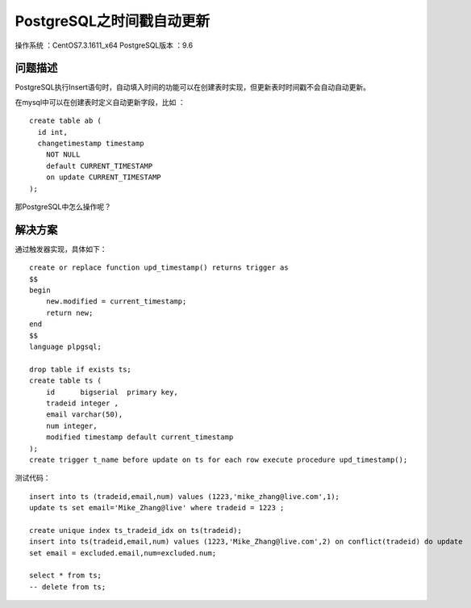 PostgreSQL之时间戳自动更新 
==================================

操作系统 ：CentOS7.3.1611_x64  
PostgreSQL版本 ：9.6

问题描述
------------------------------------

PostgreSQL执行Insert语句时，自动填入时间的功能可以在创建表时实现，但更新表时时间戳不会自动自动更新。

在mysql中可以在创建表时定义自动更新字段，比如 ：
::

    create table ab (
      id int, 
      changetimestamp timestamp 
        NOT NULL 
        default CURRENT_TIMESTAMP 
        on update CURRENT_TIMESTAMP 
    );

那PostgreSQL中怎么操作呢？

解决方案
-------------------------------------

通过触发器实现，具体如下：

::

    create or replace function upd_timestamp() returns trigger as 
    $$
    begin
        new.modified = current_timestamp;
        return new;
    end
    $$
    language plpgsql;
    
    drop table if exists ts;
    create table ts (
        id	bigserial  primary key,
        tradeid integer ,
        email varchar(50),
        num integer,
        modified timestamp default current_timestamp
    );    
    create trigger t_name before update on ts for each row execute procedure upd_timestamp();

测试代码：
::
    
    insert into ts (tradeid,email,num) values (1223,'mike_zhang@live.com',1);
    update ts set email='Mike_Zhang@live' where tradeid = 1223 ;
        
    create unique index ts_tradeid_idx on ts(tradeid);
    insert into ts(tradeid,email,num) values (1223,'Mike_Zhang@live.com',2) on conflict(tradeid) do update
    set email = excluded.email,num=excluded.num;

    select * from ts;
    -- delete from ts;










    